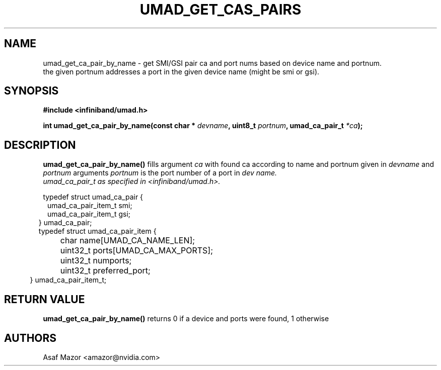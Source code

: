 .\" -*- nroff -*-
.\" Licensed under the OpenIB.org BSD license (FreeBSD Variant) - See COPYING.md
.\"
.TH UMAD_GET_CAS_PAIRS 3  "May 21, 2007" "OpenIB" "OpenIB Programmer's Manual"
.SH "NAME"
umad_get_ca_pair_by_name \- get SMI/GSI pair ca and port nums based on device name and portnum.
 the given portnum addresses a port in the given device name (might be smi or gsi).
.SH "SYNOPSIS"
.nf
.B #include <infiniband/umad.h>
.sp
.BI "int umad_get_ca_pair_by_name(const char * " "devname" ", uint8_t " "portnum" ", umad_ca_pair_t " "*ca" );
.fi
.SH "DESCRIPTION"
.B umad_get_ca_pair_by_name()
fills argument
.I ca
with found ca according to name and portnum given in
.I devname
and
.I portnum
arguments
.I portnum
is the port number of a port in
.I dev name.
.nf
.I umad_ca_pair_t as specified in  <infiniband/umad.h>.
.PP
.nf
typedef struct umad_ca_pair {
.in +1
umad_ca_pair_item_t smi;
.in +0
umad_ca_pair_item_t gsi;
.in -2
} umad_ca_pair;
.nf
.nf
typedef struct umad_ca_pair_item {
.in +1
	char         name[UMAD_CA_NAME_LEN];
.in +0
	uint32_t     ports[UMAD_CA_MAX_PORTS];
.in +0
	uint32_t     numports;
.in +0
	uint32_t     preferred_port;
.in -2
} umad_ca_pair_item_t;
.fi
.PP

.SH "RETURN VALUE"
.B umad_get_ca_pair_by_name()
returns 0 if a device and ports were found, 1 otherwise

.SH "AUTHORS"
.TP
Asaf Mazor <amazor@nvidia.com>
